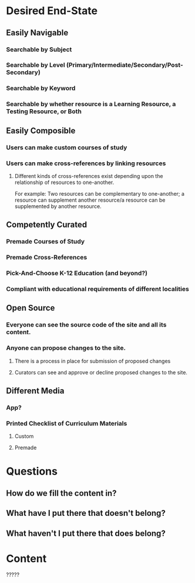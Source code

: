 #+AUTHOR: Matt Laine
* Desired End-State
** Easily Navigable
*** Searchable by Subject
*** Searchable by Level (Primary/Intermediate/Secondary/Post-Secondary)
*** Searchable by Keyword
*** Searchable by whether resource is a Learning Resource, a Testing Resource, or Both
** Easily Composible
*** Users can make custom courses of study
*** Users can make cross-references by linking resources
**** Different kinds of cross-references exist depending upon the relationship of resources to one-another.
For example: Two resources can be complementary to one-another; a resource can supplement another resource/a resource can be supplemented by another resource.
** Competently Curated
*** Premade Courses of Study
*** Premade Cross-References
*** Pick-And-Choose K-12 Education (and beyond?)
*** Compliant with educational requirements of different localities
** Open Source
*** Everyone can see the source code of the site and all its content.
*** Anyone can propose changes to the site.
**** There is a process in place for submission of proposed changes
**** Curators can see and approve or decline proposed changes to the site.
** Different Media
*** App?
*** Printed Checklist of Curriculum Materials
**** Custom
**** Premade
* Questions
** How do we fill the content in?
** What have I put there that doesn't belong?
** What haven't I put there that does belong?
* Content
?????
